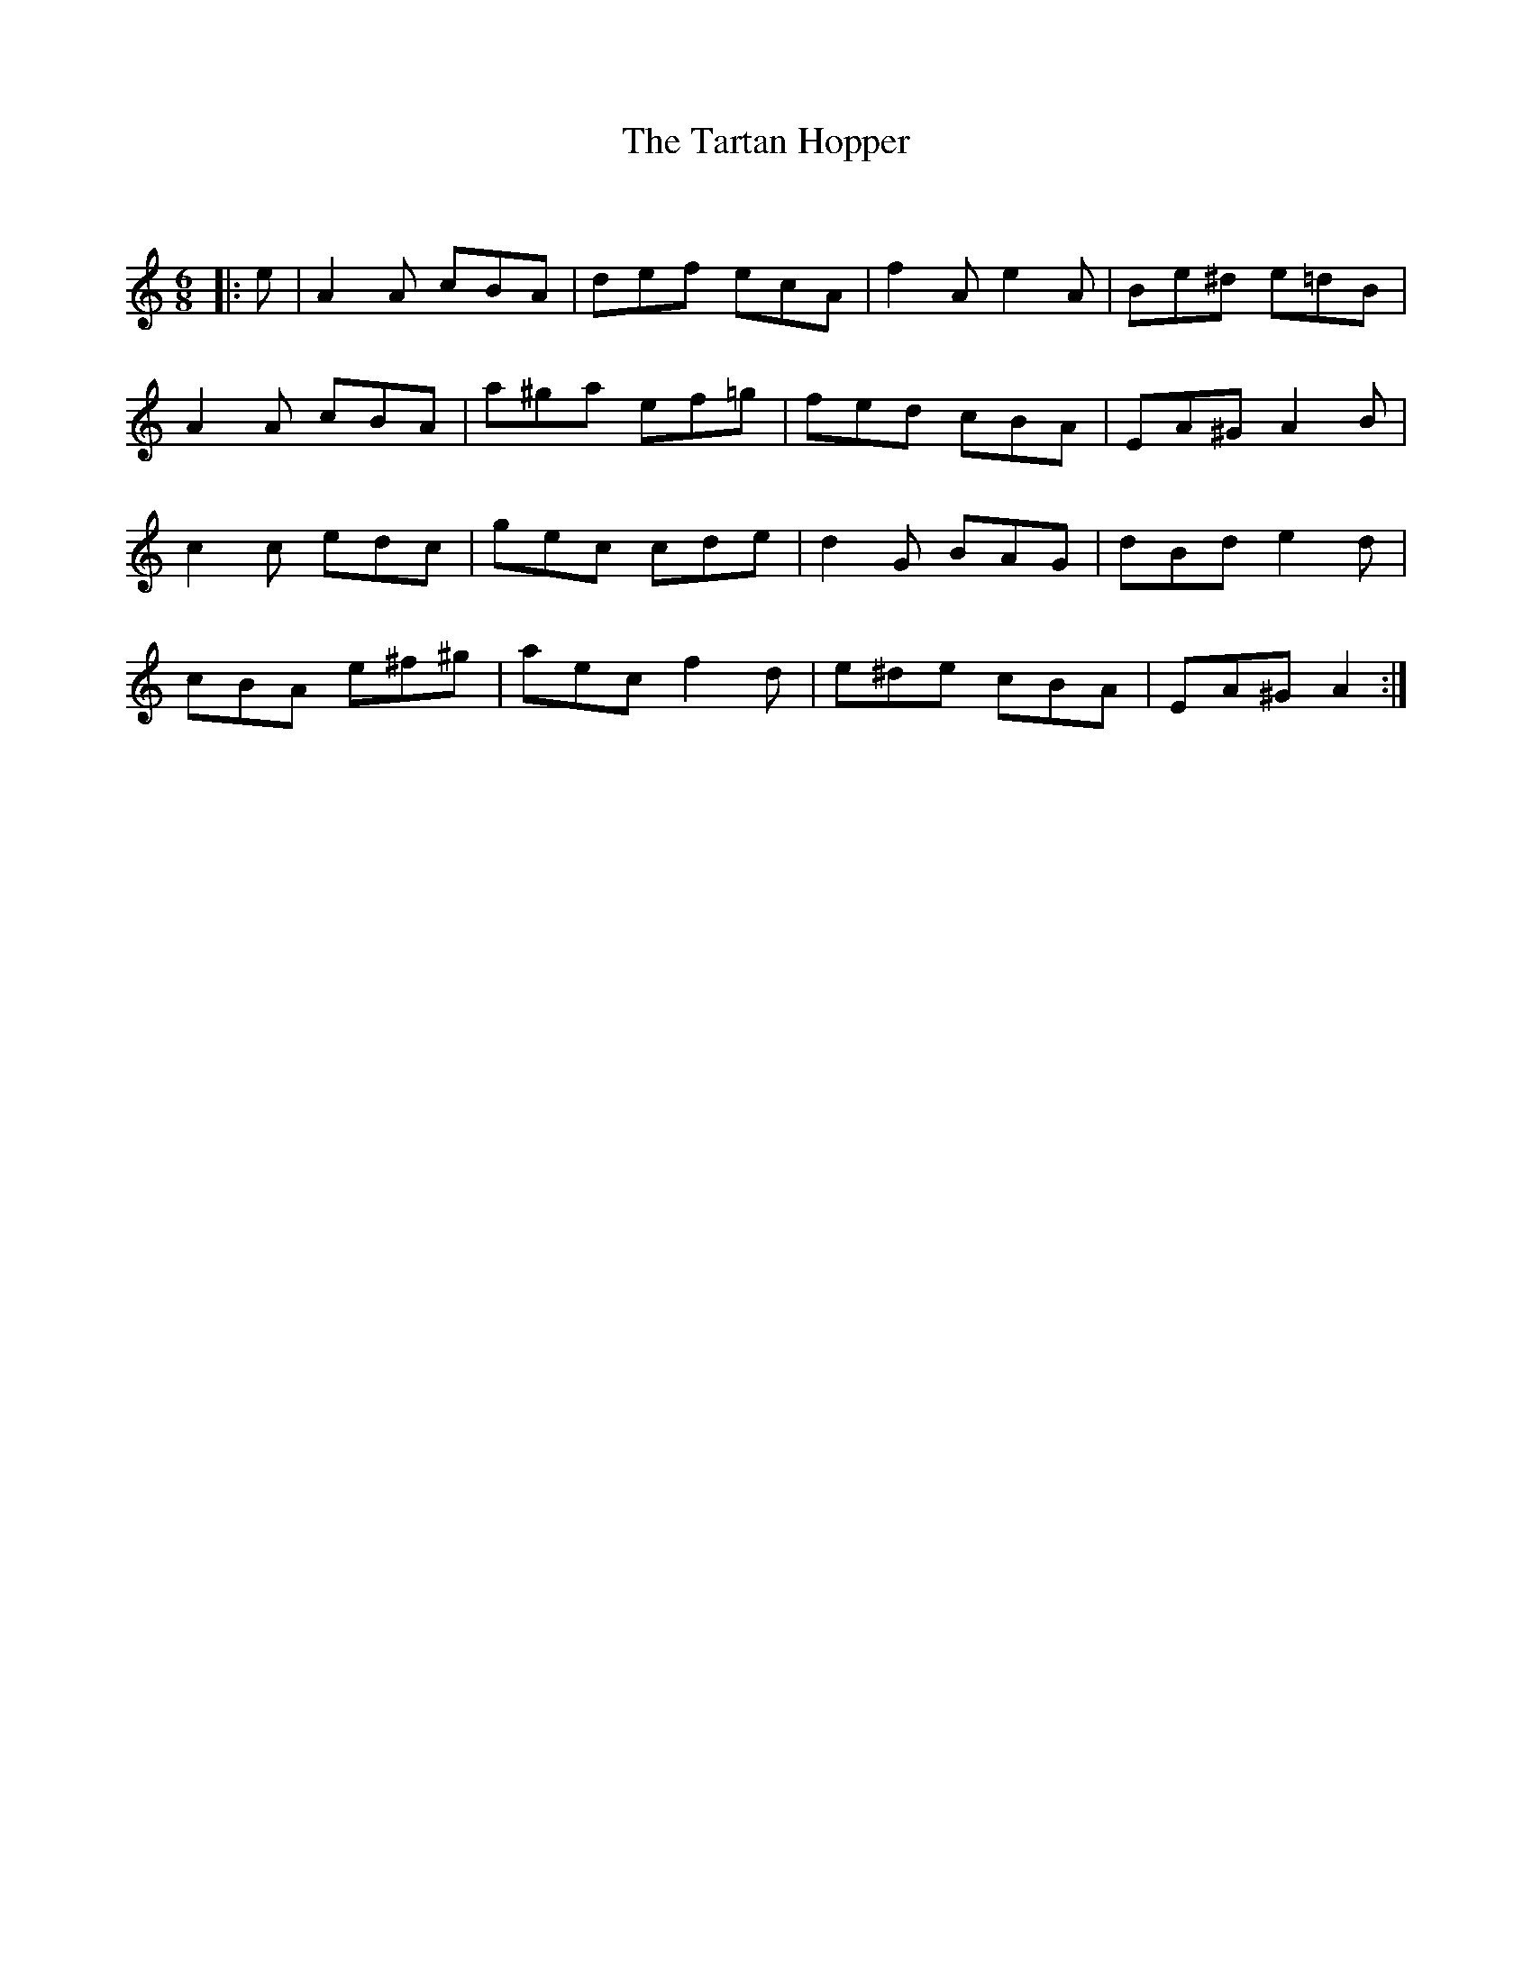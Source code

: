 X:1
T: The Tartan Hopper
C:
R:Jig
Q:180
K:Am
M:6/8
L:1/16
|:e2|A4A2 c2B2A2|d2e2f2 e2c2A2|f4A2 e4A2|B2e2^d2 e2=d2B2|
A4A2 c2B2A2|a2^g2a2 e2f2=g2|f2e2d2 c2B2A2|E2A2^G2 A4B2|
c4c2 e2d2c2|g2e2c2 c2d2e2|d4G2 B2A2G2|d2B2d2 e4d2|
c2B2A2 e2^f2^g2|a2e2c2 f4d2|e2^d2e2 c2B2A2|E2A2^G2 A4:|
